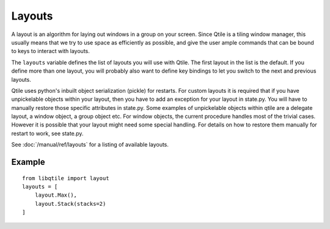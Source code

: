 =======
Layouts
=======

A layout is an algorithm for laying out windows in a group on your screen.
Since Qtile is a tiling window manager, this usually means that we try to use
space as efficiently as possible, and give the user ample commands that can be
bound to keys to interact with layouts.

The ``layouts`` variable defines the list of layouts you will use with Qtile.
The first layout in the list is the default. If you define more than one
layout, you will probably also want to define key bindings to let you switch to
the next and previous layouts.

Qtile uses python's inbuilt object serialization (pickle) for restarts.
For custom layouts it is required that if you have unpickelable objects
within your layout, then you have to add an exception for your layout
in state.py. You will have to manually restore those specific attributes in
state.py. Some examples of unpickelable objects within qtile are a delegate
layout, a window object, a group object etc. For window objects, the current
procedure handles most of the trivial cases. However it is possible that your
layout might need some special handling. For details on how to restore
them manually for restart to work, see state.py.

See :doc:`/manual/ref/layouts` for a listing of available layouts.


Example
=======

::

    from libqtile import layout
    layouts = [
        layout.Max(),
        layout.Stack(stacks=2)
    ]
